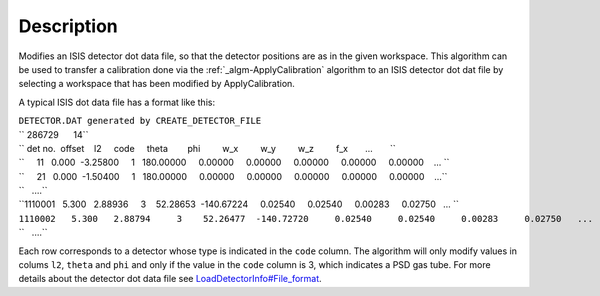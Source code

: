 .. algorithm::

.. summary::

.. alias::

.. properties::

Description
-----------

Modifies an ISIS detector dot data file, so that the detector positions
are as in the given workspace. This algorithm can be used to transfer a
calibration done via the :ref:`_algm-ApplyCalibration`
algorithm to an ISIS detector dot dat file by selecting a workspace that
has been modified by ApplyCalibration.

A typical ISIS dot data file has a format like this:

| ``DETECTOR.DAT generated by CREATE_DETECTOR_FILE``
| `` 286729      14``
| `` det no.  offset    l2     code     theta        phi         w_x         w_y         w_z         f_x       ...       ``
| ``     11   0.000  -3.25800     1   180.00000     0.00000     0.00000     0.00000     0.00000     0.00000    ... ``
| ``     21   0.000  -1.50400     1   180.00000     0.00000     0.00000     0.00000     0.00000     0.00000    ...``
| ``   ....``
| ``1110001   5.300   2.88936     3    52.28653  -140.67224     0.02540     0.02540     0.00283     0.02750   ... ``
| ``1110002   5.300   2.88794     3    52.26477  -140.72720     0.02540     0.02540     0.00283     0.02750   ...``
| ``   ....``

Each row corresponds to a detector whose type is indicated in the
``code`` column. The algorithm will only modify values in colums ``l2``,
``theta`` and ``phi`` and only if the value in the ``code`` column is 3,
which indicates a PSD gas tube. For more details about the detector dot
data file see
`LoadDetectorInfo#File\_format <LoadDetectorInfo#File_format>`__.

.. categories::
